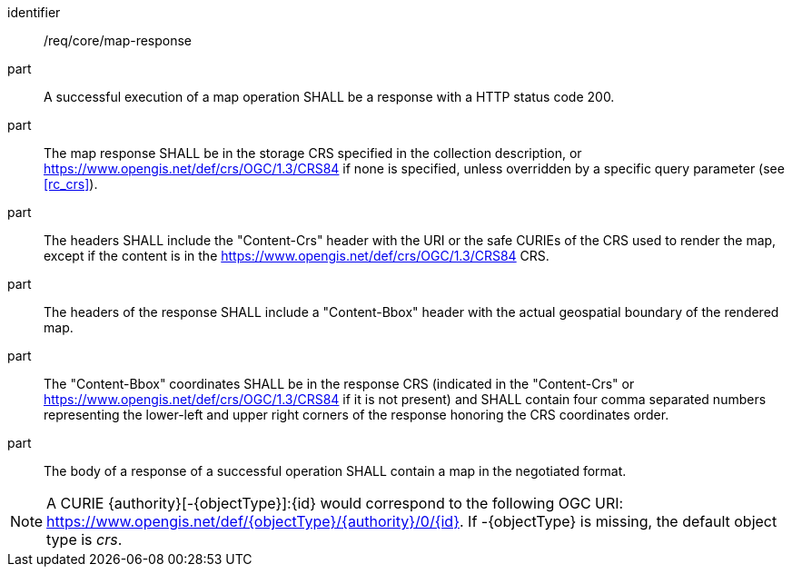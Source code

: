 [[req_core_map-response]]
////
[width="90%",cols="2,6a"]
|===
^|*Requirement {counter:req-id}* |*/req/core/map-response*
^|A |A successful execution of a map operation SHALL be a response with a HTTP status code 200.
^|B |The map response SHALL be in the storage CRS specified in the collection description, or https://www.opengis.net/def/crs/OGC/1.3/CRS84 if none is specified, unless overridden by a specific query parameter (see <<rc_crs>>).
^|C |The headers SHALL include the "Content-Crs" header with the URI or the safe CURIEs of the CRS used to render the map, except if the content is in the https://www.opengis.net/def/crs/OGC/1.3/CRS84 CRS.
^|D |The headers of the response SHALL include a "Content-Bbox" header with the actual geospatial boundary of the rendered map.
^|E |The "Content-Bbox" coordinates SHALL be in the response CRS (indicated in the "Content-Crs" or https://www.opengis.net/def/crs/OGC/1.3/CRS84 if it is not present) and SHALL contain four comma separated numbers representing the lower-left and upper right corners of the response honoring the CRS coordinates order.
^|F |The body of a response of a successful operation SHALL contain a map in the negotiated format.
|===
////

[requirement]
====
[%metadata]
identifier:: /req/core/map-response
part:: A successful execution of a map operation SHALL be a response with a HTTP status code 200.
part:: The map response SHALL be in the storage CRS specified in the collection description, or https://www.opengis.net/def/crs/OGC/1.3/CRS84 if none is specified, unless overridden by a specific query parameter (see <<rc_crs>>).
part:: The headers SHALL include the "Content-Crs" header with the URI or the safe CURIEs of the CRS used to render the map, except if the content is in the https://www.opengis.net/def/crs/OGC/1.3/CRS84 CRS.
part:: The headers of the response SHALL include a "Content-Bbox" header with the actual geospatial boundary of the rendered map.
part:: The "Content-Bbox" coordinates SHALL be in the response CRS (indicated in the "Content-Crs" or https://www.opengis.net/def/crs/OGC/1.3/CRS84 if it is not present) and SHALL contain four comma separated numbers representing the lower-left and upper right corners of the response honoring the CRS coordinates order.
part:: The body of a response of a successful operation SHALL contain a map in the negotiated format.
====

NOTE: A CURIE {authority}[-{objectType}]:{id} would correspond to the following OGC URI: https://www.opengis.net/def/{objectType}/{authority}/0/{id}. If -{objectType} is missing, the default object type is _crs_.
